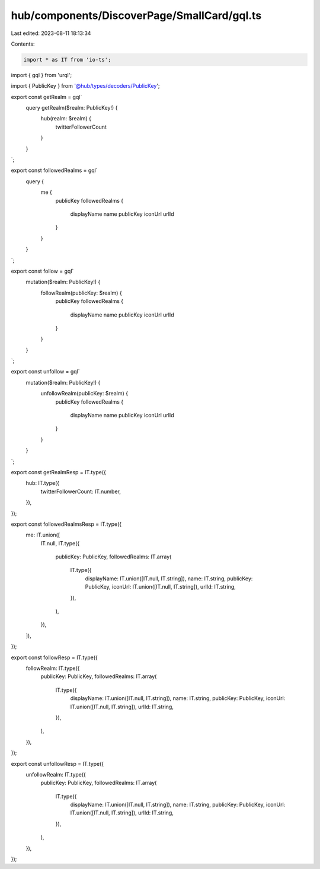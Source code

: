 hub/components/DiscoverPage/SmallCard/gql.ts
============================================

Last edited: 2023-08-11 18:13:34

Contents:

.. code-block:: ts

    import * as IT from 'io-ts';
import { gql } from 'urql';

import { PublicKey } from '@hub/types/decoders/PublicKey';

export const getRealm = gql`
  query getRealm($realm: PublicKey!) {
    hub(realm: $realm) {
      twitterFollowerCount
    }
  }
`;

export const followedRealms = gql`
  query {
    me {
      publicKey
      followedRealms {
        displayName
        name
        publicKey
        iconUrl
        urlId
      }
    }
  }
`;

export const follow = gql`
  mutation($realm: PublicKey!) {
    followRealm(publicKey: $realm) {
      publicKey
      followedRealms {
        displayName
        name
        publicKey
        iconUrl
        urlId
      }
    }
  }
`;

export const unfollow = gql`
  mutation($realm: PublicKey!) {
    unfollowRealm(publicKey: $realm) {
      publicKey
      followedRealms {
        displayName
        name
        publicKey
        iconUrl
        urlId
      }
    }
  }
`;

export const getRealmResp = IT.type({
  hub: IT.type({
    twitterFollowerCount: IT.number,
  }),
});

export const followedRealmsResp = IT.type({
  me: IT.union([
    IT.null,
    IT.type({
      publicKey: PublicKey,
      followedRealms: IT.array(
        IT.type({
          displayName: IT.union([IT.null, IT.string]),
          name: IT.string,
          publicKey: PublicKey,
          iconUrl: IT.union([IT.null, IT.string]),
          urlId: IT.string,
        }),
      ),
    }),
  ]),
});

export const followResp = IT.type({
  followRealm: IT.type({
    publicKey: PublicKey,
    followedRealms: IT.array(
      IT.type({
        displayName: IT.union([IT.null, IT.string]),
        name: IT.string,
        publicKey: PublicKey,
        iconUrl: IT.union([IT.null, IT.string]),
        urlId: IT.string,
      }),
    ),
  }),
});

export const unfollowResp = IT.type({
  unfollowRealm: IT.type({
    publicKey: PublicKey,
    followedRealms: IT.array(
      IT.type({
        displayName: IT.union([IT.null, IT.string]),
        name: IT.string,
        publicKey: PublicKey,
        iconUrl: IT.union([IT.null, IT.string]),
        urlId: IT.string,
      }),
    ),
  }),
});


